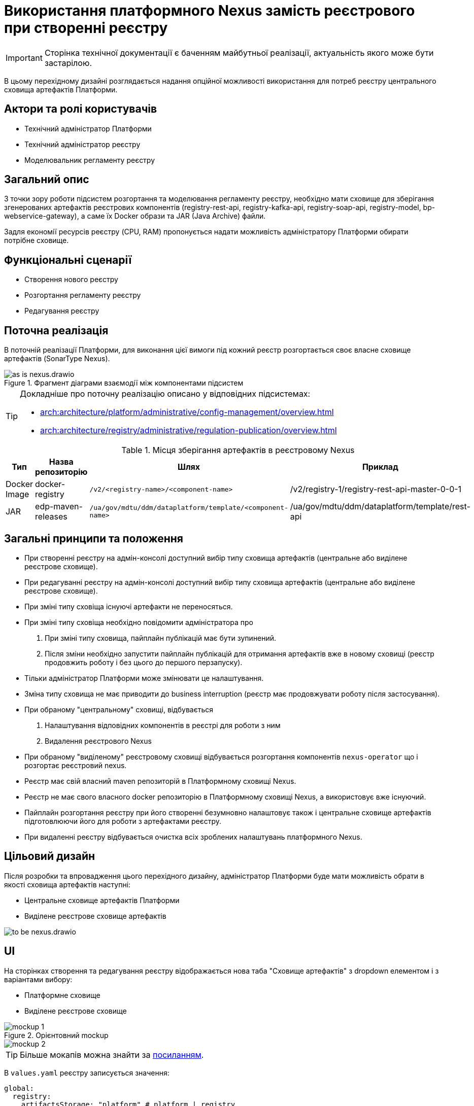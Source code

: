 = Використання платформного Nexus замість реєстрового при створенні реєстру

[IMPORTANT]
--
Сторінка технічної документації є баченням майбутньої реалізації, актуальність якого може бути застарілою.
--

В цьому перехідному дизайні розглядається надання опційної можливості використання для потреб реєстру центрального сховища артефактів Платформи.

== Актори та ролі користувачів
* Технічний адміністратор Платформи
* Технічний адміністратор реєстру
* Моделювальник регламенту реєстру

== Загальний опис
З точки зору роботи підсистем розгортання та моделювання регламенту реєстру, необхідно мати сховище для зберігання згенерованих
артефактів реєстрових компонентів (registry-rest-api, registry-kafka-api, registry-soap-api, registry-model, bp-webservice-gateway), а саме їх
Docker образи та JAR (Java Archive) файли.

Задля економії ресурсів реєстру (CPU, RAM) пропонується надати можливість адміністратору Платформи обирати потрібне сховище.

== Функціональні сценарії
* Створення нового реєстру
* Розгортання регламенту реєстру
* Редагування реєстру

== Поточна реалізація
В поточній реалізації Платформи, для виконання цієї вимоги під кожний реєстр розгортається своє власне сховище артефактів (SonarType Nexus).

.Фрагмент діаграми взаємодії між компонентами підсистем
image::architecture-workspace/platform-evolution/optional-registry-nexus/as-is-nexus.drawio.svg[]

[TIP]
--
Докладніше про поточну реалізацію описано у відповідних підсистемах:

* xref:arch:architecture/platform/administrative/config-management/overview.adoc[]
* xref:arch:architecture/registry/administrative/regulation-publication/overview.adoc[]
--

.Місця зберігання артефактів в реєстровому Nexus
|===
|Тип|Назва репозиторію|Шлях|Приклад

|Docker Image
|docker-registry
|`/v2/<registry-name>/<component-name>`
|/v2/registry-1/registry-rest-api-master-0-0-1

|JAR
|edp-maven-releases
|`/ua/gov/mdtu/ddm/dataplatform/template/<component-name>`
|/ua/gov/mdtu/ddm/dataplatform/template/rest-api

|===

== Загальні принципи та положення
* При створенні реєстру на адмін-консолі доступний вибір типу сховища артефактів (центральне або виділене реєстрове сховище).
* При редагуванні реєстру на адмін-консолі доступний вибір типу сховища артефактів (центральне або виділене реєстрове сховище).
* При зміні типу сховіща існуючі артефакти не переносяться.
* При зміні типу сховіща необхідно повідомити адміністратора про
  . При зміні типу сховища, пайплайн публікацій має бути зупинений.
  . Після зміни необхідно запустити пайплайн публікацій для отримання артефактів вже в новому сховищі (реєстр продовжить роботу і без цього до першого перзапуску).
* Тільки адміністратор Платформи може змінювати це налаштування.
* Зміна типу сховища не має приводити до business interruption (реєстр має продовжувати роботу після застосування).
* При обраному "центральному" сховищі, відбувається
  . Налаштування відповідних компонентів в реєстрі для роботи з ним
  . Видалення реєстрового Nexus
* При обраному "виділеному" реєстровому сховищі відбувається розгортання компонентів `nexus-operator` що і розгортає реєстровий nexus.
* Реєстр має свій власний maven репозиторій в Платформному сховищі Nexus.
* Реєстр не має свого власного docker репозиторію в Платформному сховищі Nexus, а використовує вже існуючий.
* Пайплайн розгортання реєстру при його створенні безумновно налаштовує також і центральне сховище артефактів підготовлюючи його для роботи з артефактами реєстру.
* При видаленні реєстру відбувається очистка всіх зроблених налаштувань платформного Nexus.


== Цільовий дизайн
Після розробки та впровадження цього перехідного дизайну, адміністратор Платформи буде мати можливість обрати в якості сховища артефактів наступні:

* Центральне сховище артефактів Платформи
* Виділене реєстрове сховище артефактів

image::architecture-workspace/platform-evolution/optional-registry-nexus/to-be-nexus.drawio.svg[]

== UI

На сторінках створення та редагування реєстру відображається нова таба "Сховище артефактів" з dropdown елементом і з варіантами вибору:

* Платформне сховище
* Виділене реєстрове сховище

.Орієнтовний mockup
image::architecture-workspace/platform-evolution/optional-registry-nexus/mockup-1.png[]

image::architecture-workspace/platform-evolution/optional-registry-nexus/mockup-2.png[]

[TIP]
--
Більше мокапів можна знайти за https://www.figma.com/file/7fAv5Fv3q2PFEuvJowiFd1/Untitled?type=design&node-id=0-1&mode=design&t=qFhylGqHMCKpZ42M-0[посиланням].
--

В `values.yaml` реєстру записується значення:

[source,yaml]
----
global:
  registry:
    artifactsStorage: "platform" # platform | registry
----

Спираючись на це значення відбувається налаштування відповідних компонентів в реєстрі та Платформі для роботи з ним, а саме:

* Виділене реєстрове сховище — виконується розгортання реєстрового компонента `nexus-operator`, що за собою тягне всі налаштування які і виконуються наразі.
* Платформне сховище — реєстр налаштовується на роботу з центральним сховищем артефактів Платформи.

[IMPORTANT]
--
В інструкції по створенню резервної копії реєстру відобразити інформацію про те, що бекап реєстру з Платформним сховищем
не буде включати сгенеровані артефакти `rest-api`, `soap-api`, `kafka-api`, `bp-webservice-gateway`. Для продовження роботи після відновлення
треба буде запустити пайплайн публікації регламенту.
--

== Інтеграція реєстру для роботи з центральним сховищем артефактів

Для налаштування роботи реєстру з центральним сховищем артефактів Платформи, необхідно виконати наступні кроки пайплайном розгортання реєстру:

. Створювати maven репозиторій реєстру в центральному nexus.
  * Параметризувати конфігмапу `[mdtu-ddm/infrastructure/control-plane-nexus.git]/deploy-templates/nexus-operator/templates/cm/configuration/nexus_repos_to_create.yaml` та через
`_helpers.tpl` динамічно генерувати json для створення репозиторію виключно для реєстру спираючись на перелік реєстрів в `values.yaml` Платформи.
+
.Діаграма послідовності по роботі консолі з репозиторіями при створенні реєстру
[plantuml]
----
actor "Технічний адміністратор\nПлатформи" as admin
participant "Адмін-консоль" as console
database "registry.git" as registry
participant "control-plane-jenkins" as cpjenkins
participant "control-plane-nexus" as cpnexus
participant "registry-nexus" as nexus

admin -> console: Створення реєстру
alt #LightBlue З Платформним сховищем
console -> registry: Запис global.registry.artifactsStorage в values.yaml
cpjenkins -> cpnexus: Налаштування центрального Nexus
return: Налаштовано
else #LightGray З реєстровим сховищем
console -> registry: Запис global.registry.artifactsStorage в values.yaml
cpjenkins -> cpnexus: Налаштування центрального Nexus
return: Налаштовано
cpjenkins -> nexus: Розгортання реєстрового Nexus
return: Розгорнуто
end
console -> admin: "Реєстр створено"
----
+
.Приклад json для створення репозиторію
[source,json]
----
  {
    "name": "<registry_name_placeholder>",
    "repositoryType": "maven-hosted",
    "blob_store": "edp-maven",
    "version_policy": "release",
    "layout_policy": "strict",
    "strict_content_validation": "true",
    "write_policy": "allow"
  }
----
+
[TIP]
Для тригеру реконсиляції оператора тут і надалі можна використовувати анотації Reloader в конфігмапі та Deployment.
+
. Створювати роль з мінімально необхідним доступом (тільки до maven репозиторію реєстру та docker-registry).
  * Параметризувати конфігмапу `[mdtu-ddm/infrastructure/control-plane-nexus.git]/deploy-templates/nexus-operator/templates/cm/configuration/nexus_default_roles.yaml`
+
.Приклад json для створення ролі
[source,json]
----
  {
    "id": "<registry-name>-role",
    "name": "<registry-name>-role",
    "description": "Read and write access to <registry-name> maven repository and docker-registry",
    "privileges": [
      "nx-search-read",
      "nx-repository-admin-maven2-<registry_name>-*",
      "nx-repository-view-maven2-<registry_name>-*",
      "nx-repository-admin-docker-docker-registry-browse",
      "nx-repository-admin-docker-docker-registry-edit",
      "nx-repository-admin-docker-docker-registry-add",
      "nx-repository-admin-docker-docker-registry-read",
      "nx-repository-view-docker-docker-registry-browse",
      "nx-repository-view-docker-docker-registry-edit",
      "nx-repository-view-docker-docker-registry-add",
      "nx-repository-view-docker-docker-registry-read"
    ],
    "roles": []
  }
----
+
. Створювати реєстрового користувача для взаємодії з центральним nexus.
  * Параметризувати конфігмапу `[mdtu-ddm/infrastructure/control-plane-nexus.git]/deploy-templates/nexus-operator/templates/cm/configuration/nexus_default_users.yaml`
+
[source,yaml]
----
[
  {
    "username": "registry-user",
    "first_name": "registry-user",
    "last_name": "registry-user",
    "email": "registry-user@edp.com",
    "password": "",
    "roles": [
      "edp-admin"
    ]
  }
]
----
+
  * Або створити CR `NexusUser`:
+
[source,yaml]
----
apiVersion: v2.edp.epam.com/v1alpha1
kind: NexusUser
metadata:
  name: registry-<registry-name>
  namespace: control-plane-nexus
  labels:
    registry: nexus
spec:
  email: <registry-name>@ddm.com
  firstName: <registry-name>
  lastName: <registry-name>
  ownerName: nexus
  roles:
    - <registry-name>-role
  status: active
  userId: <registry-name>@ddm.com

----
+

[TIP]
Пароль від створеного користувача буде лежати в сікреті з назвою `nexus-<username>`.
+
. Проініціалізувати `registry-regulation-publication-pipelines` для роботи з центральним nexus.
  * Ініціалізувати екземпляр класу `Codebase` при запуску пайплайну публікацій значенням з поля `host` або поля `proxyHost` в залежності від значення `artifactsStorage` в `values.yaml` реєстру з коректним користувачем.
+
.Необхідні для адаптації місця коду бібліотеки `registry-regulation-publication-pipelines`
[source,groovy]
----
class DockerRegistry {
    .......
  void init() {
        def secretDataJson = context.platform.getAsJson("secret", NEXUS_CI_USER_SECRET)["data"]
        ciUser = DecodeHelper.decodeBase64(secretDataJson["username"])
        ciUserPassword = DecodeHelper.decodeBase64(secretDataJson["password"])
        host = context.platform.getJsonPathValue("edpcomponent", "docker-registry", ".spec.url")
        proxyHost = context.platform.getJsonPathValue("edpcomponent", "docker-proxy-registry", ".spec.url")
    ........
}

class Codebase {
    .......
    void setImageTag(String imageTag) {
        this.imageTag = imageTag
        this.imageUrl = "${context.dockerRegistry.host}/${context.namespace}/${imageName}:${imageTag}"
    }

    void setImageName(String imageName) {
        this.imageName = imageName
        this.imageUrl = "${context.dockerRegistry.host}/${context.namespace}/${imageName}:${imageTag}"
    }
    ........
}

class BuildDockerfileImage {
    void createBuildConfig() {
        context.logger.info("Creating build config ${context.codebase.buildConfigName}")
        context.script.sh(script: "oc new-build --name ${context.codebase.buildConfigName} " +
                "--binary=true " +
                "--to-docker=true " +
                "--to=${context.codebase.imageUrl} " +
                "--push-secret=${context.dockerRegistry.PUSH_SECRET} " +
                "--build-arg=NEXUS_USR=${context.dockerRegistry.ciUser} " +
                "--build-arg=NEXUS_PASS=${context.dockerRegistry.ciUserPassword}")
    }
}
----
+
. Параметризувати `service-generation-utility` для роботи з центральним nexus.
  * Параметризувати Dockerfile кожного компонента, а саме `RUN mvn deploy -B --settings settings.xml ....`
  * Параметризувати settings.xml кожного компонента
  * Адаптувати deployments компонентів під роботу з Платформним nexus (tags, pull secret, etc).
  * Для компонента `data-model` прибрати генерування та пуш docker образу.
  * Для компонентів `rest-api`, `kafka-api`, `soap-api`, `bp-webservice-gateway` прибрати пуш jar файлу в сховище Nexus (замінити mvn deploy на mvn build).
. Опційно розгортати `nexus-operator` в helmfile в залежності від контенту змінної `artifactsStorage`.
. Підтримка і запуск `CleanUp` задач в Платформному nexus очищенні або видаленні реєстру.
. Видалення всіх створених налаштувань та docker образів Платформного nexus при зміні типу сховища з Платформного на реєстрове.

.Місця зберігання артефактів в платформному Nexus
|===
|Тип|Назва репозиторію|Шлях|Приклад

|Docker Image
|docker-registry
|`/v2/registries/<registry-name>/<component-name>`
|/v2/registries/registry-1/registry-rest-api-master-0-0-1

|JAR
|<registry-name>-maven-releases
|`/ua/gov/mdtu/ddm/dataplatform/template/<component-name>`
|/ua/gov/mdtu/ddm/dataplatform/template/rest-api

|===

== Компоненти системи та їх призначення в рамках дизайну рішення

У даному розділі наведено перелік компонент системи, які задіяні або потребують змін в рамках реалізації дизайну.

|===
|Підсистема|Компонент|Модуль|Опис змін

|Підсистема розгортання регламенту реєстру
|*registry-regulations-publications-pipelines*
|https://github.com/epam/edp-ddm-registry-regulations-publication-pipeline[github:/epam/edp-ddm-registry-regulations-publication-pipeline]
|Адаптування пайплайнів cleanup та delete registry

|Підсистема розгортання регламенту реєстру
|*service-generation-utility*
|https://github.com/epam/edp-ddm-service-generation-utility[github:/epam/edp-ddm-service-generation-utility]
|Параметризація шаблонів компонентів

|Підсистема розгортання та налаштування Платформи та реєстрів
|*control-plane-nexus*
|https://github.com/epam/edp-ddm-control-plane-nexus[github:/epam/edp-ddm-control-plane-nexus]
|Параметризація створення репозиторіїв, користувачів та ролей.

|Підсистема розгортання регламенту реєстру
|*nexus-operator*
|https://github.com/epam/edp-nexus-operator[github:/epam/edp-nexus-operator]
|Параметризація розгортання реєстрового Nexus

|Підсистема управління Платформою та реєстрами
|*control-plane-console*
|https://github.com/epam/edp-ddm-control-plane-console[github:/epam/edp-ddm-control-plane-console]
|Зміни в UI, зміни в процесах створення реєстру та merge requests.

|===

== Безпека та логування
* Nexus та OKD журналюють процеси по створенню репозиторіїв, користувачів та ролей в STDOUT. Далі ці логи збираються
підсистемою моніторингу подій та сповіщення.
* Створені користувачі повинні мати мінімальний набір прав для роботи зі сховищами (включаючи pull та push користувачів).

== Зворотна сумісність
Зміни мають бути зворотно сумісними та не порушувати роботу реєстрів що вже існують на екземплярі Платформи що оновлюється.

Всі реєстри, що були створені до версії 1.9.8 повинні мати можливість змінити тип сховища артефактів.

== Високорівневий план розробки
=== Технічні експертизи
* _DevOps_
* _FE_
* _BE_

=== Попередній план розробки
. Роботи по адмін-консолі
. Адаптація `nexus-operator`
. Адаптація `control-plane-nexus`
. Роботи по `registry-regulations-publications-pipelines`
. Параметризація `service-generation-utility`
